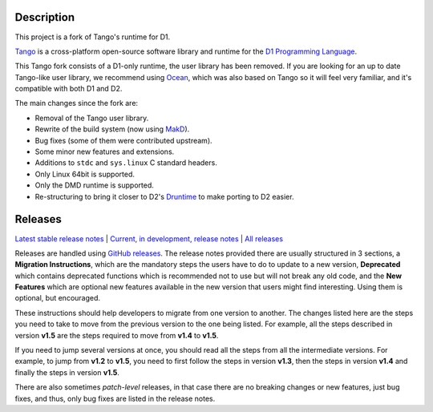 Description
===========

This project is a fork of Tango's runtime for D1.

`Tango <http://www.dsource.org/projects/tango/>`_ is a cross-platform
open-source software library and runtime for the `D1 Programming Language
<http://digitalmars.com/d/1.0/index.html>`_.

This Tango fork consists of a D1-only runtime, the user library has been
removed.  If you are looking for an up to date Tango-like user library, we
recommend using `Ocean <https://github.com/sociomantic-tsunami/ocean>`_, which
was also based on Tango so it will feel very familiar, and it's compatible with
both D1 and D2.

The main changes since the fork are:

* Removal of the Tango user library.
* Rewrite of the build system (now using `MakD
  <https://github.com/sociomantic-tsunami/makd>`_).
* Bug fixes (some of them were contributed upstream).
* Some minor new features and extensions.
* Additions to ``stdc`` and ``sys.linux`` C standard headers.
* Only Linux 64bit is supported.
* Only the DMD runtime is supported.
* Re-structuring to bring it closer to D2's `Druntime
  <https://github.com/dlang/druntime>`_ to make porting to D2 easier.


Releases
========

`Latest stable release notes
<https://github.com/sociomantic-tsunami/tangort/releases/latest>`_ | `Current, in
development, release notes
<https://github.com/sociomantic-tsunami/tangort/blob/master/RELEASE_NOTES.md>`_ | `All
releases <https://github.com/sociomantic-tsunami/tangort/releases>`_

Releases are handled using `GitHub releases
<https://github.com/sociomantic-tsunami/tangort/releases>`_. The release notes
provided there are usually structured in 3 sections, a **Migration
Instructions**, which are the mandatory steps the users have to do to update to
a new version, **Deprecated** which contains deprecated functions which is
recommended not to use but will not break any old code, and the **New
Features** which are optional new features available in the new version that
users might find interesting.  Using them is optional, but encouraged.

These instructions should help developers to migrate from one version to
another. The changes listed here are the steps you need to take to move from
the previous version to the one being listed. For example, all the steps
described in version **v1.5** are the steps required to move from **v1.4** to
**v1.5**.

If you need to jump several versions at once, you should read all the steps from
all the intermediate versions. For example, to jump from **v1.2** to **v1.5**,
you need to first follow the steps in version **v1.3**, then the steps in
version **v1.4** and finally the steps in version **v1.5**.

There are also sometimes *patch-level* releases, in that case there are no
breaking changes or new features, just bug fixes, and thus, only bug fixes are
listed in the release notes.


